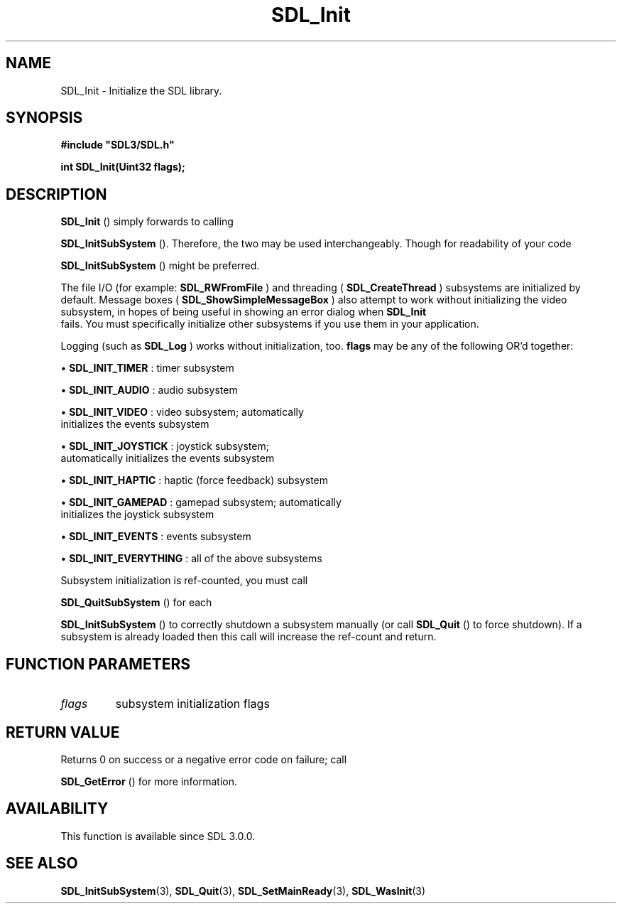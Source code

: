 .\" This manpage content is licensed under Creative Commons
.\"  Attribution 4.0 International (CC BY 4.0)
.\"   https://creativecommons.org/licenses/by/4.0/
.\" This manpage was generated from SDL's wiki page for SDL_Init:
.\"   https://wiki.libsdl.org/SDL_Init
.\" Generated with SDL/build-scripts/wikiheaders.pl
.\"  revision SDL-prerelease-3.0.0-2578-g2a9480c81
.\" Please report issues in this manpage's content at:
.\"   https://github.com/libsdl-org/sdlwiki/issues/new
.\" Please report issues in the generation of this manpage from the wiki at:
.\"   https://github.com/libsdl-org/SDL/issues/new?title=Misgenerated%20manpage%20for%20SDL_Init
.\" SDL can be found at https://libsdl.org/
.de URL
\$2 \(laURL: \$1 \(ra\$3
..
.if \n[.g] .mso www.tmac
.TH SDL_Init 3 "SDL 3.0.0" "SDL" "SDL3 FUNCTIONS"
.SH NAME
SDL_Init \- Initialize the SDL library\[char46]
.SH SYNOPSIS
.nf
.B #include \(dqSDL3/SDL.h\(dq
.PP
.BI "int SDL_Init(Uint32 flags);
.fi
.SH DESCRIPTION

.BR SDL_Init
() simply forwards to calling

.BR SDL_InitSubSystem
()\[char46] Therefore, the two may be used
interchangeably\[char46] Though for readability of your code

.BR SDL_InitSubSystem
() might be preferred\[char46]

The file I/O (for example: 
.BR SDL_RWFromFile
) and threading
(
.BR SDL_CreateThread
) subsystems are initialized by
default\[char46] Message boxes
(
.BR SDL_ShowSimpleMessageBox
) also attempt to work
without initializing the video subsystem, in hopes of being useful in
showing an error dialog when 
.BR SDL_Init
 fails\[char46] You must
specifically initialize other subsystems if you use them in your
application\[char46]

Logging (such as 
.BR SDL_Log
) works without initialization, too\[char46]
.BR flags
may be any of the following OR'd together:


\(bu 
.BR
.BR SDL_INIT_TIMER
: timer subsystem

\(bu 
.BR
.BR SDL_INIT_AUDIO
: audio subsystem

\(bu 
.BR
.BR SDL_INIT_VIDEO
: video subsystem; automatically
  initializes the events subsystem

\(bu 
.BR
.BR SDL_INIT_JOYSTICK
: joystick subsystem;
  automatically initializes the events subsystem

\(bu 
.BR
.BR SDL_INIT_HAPTIC
: haptic (force feedback) subsystem

\(bu 
.BR
.BR SDL_INIT_GAMEPAD
: gamepad subsystem; automatically
  initializes the joystick subsystem

\(bu 
.BR
.BR SDL_INIT_EVENTS
: events subsystem

\(bu 
.BR
.BR SDL_INIT_EVERYTHING
: all of the above subsystems

Subsystem initialization is ref-counted, you must call

.BR SDL_QuitSubSystem
() for each

.BR SDL_InitSubSystem
() to correctly shutdown a subsystem
manually (or call 
.BR SDL_Quit
() to force shutdown)\[char46] If a subsystem
is already loaded then this call will increase the ref-count and return\[char46]

.SH FUNCTION PARAMETERS
.TP
.I flags
subsystem initialization flags
.SH RETURN VALUE
Returns 0 on success or a negative error code on failure; call

.BR SDL_GetError
() for more information\[char46]

.SH AVAILABILITY
This function is available since SDL 3\[char46]0\[char46]0\[char46]

.SH SEE ALSO
.BR SDL_InitSubSystem (3),
.BR SDL_Quit (3),
.BR SDL_SetMainReady (3),
.BR SDL_WasInit (3)
